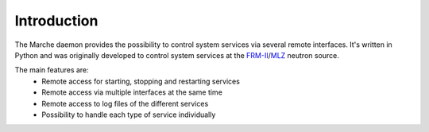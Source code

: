Introduction
------------

The Marche daemon provides the possibility to control system services via several remote interfaces.
It's written in Python and was originally developed to control system services at the FRM-II_/MLZ_ neutron source.

The main features are:
  - Remote access for starting, stopping and restarting services
  - Remote access via multiple interfaces at the same time
  - Remote access to log files of the different services
  - Possibility to handle each type of service individually 

.. _FRM-II: http://www.frm2.tum.de/
.. _MLZ: http://mlz-garching.de/

